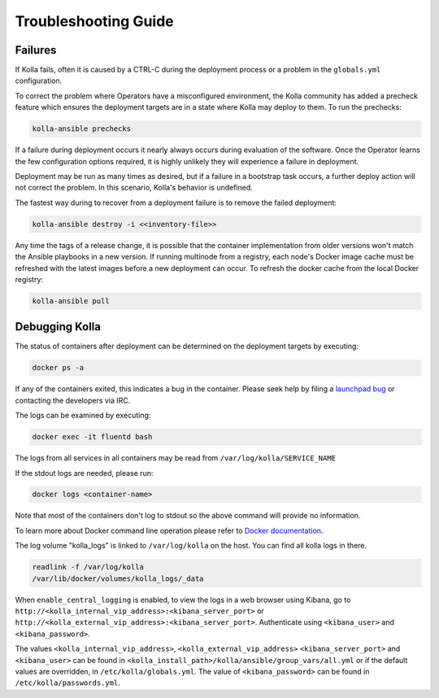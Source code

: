 .. troubleshooting:

=====================
Troubleshooting Guide
=====================

Failures
~~~~~~~~

If Kolla fails, often it is caused by a CTRL-C during the deployment
process or a problem in the ``globals.yml`` configuration.

To correct the problem where Operators have a misconfigured environment,
the Kolla community has added a precheck feature which ensures the
deployment targets are in a state where Kolla may deploy to them. To
run the prechecks:

.. code-block:: console

   kolla-ansible prechecks

If a failure during deployment occurs it nearly always occurs during evaluation
of the software. Once the Operator learns the few configuration options
required, it is highly unlikely they will experience a failure in deployment.

Deployment may be run as many times as desired, but if a failure in a
bootstrap task occurs, a further deploy action will not correct the problem.
In this scenario, Kolla's behavior is undefined.

The fastest way during to recover from a deployment failure is to
remove the failed deployment:

.. code-block:: console

   kolla-ansible destroy -i <<inventory-file>>

Any time the tags of a release change, it is possible that the container
implementation from older versions won't match the Ansible playbooks in a new
version. If running multinode from a registry, each node's Docker image cache
must be refreshed with the latest images before a new deployment can occur. To
refresh the docker cache from the local Docker registry:

.. code-block:: console

   kolla-ansible pull

Debugging Kolla
~~~~~~~~~~~~~~~

The status of containers after deployment can be determined on the deployment
targets by executing:

.. code-block:: console

   docker ps -a

If any of the containers exited, this indicates a bug in the container. Please
seek help by filing a `launchpad bug <https://bugs.launchpad.net/kolla-ansible/+filebug>`__
or contacting the developers via IRC.

The logs can be examined by executing:

.. code-block:: console

   docker exec -it fluentd bash

The logs from all services in all containers may be read from
``/var/log/kolla/SERVICE_NAME``

If the stdout logs are needed, please run:

.. code-block:: console

   docker logs <container-name>

Note that most of the containers don't log to stdout so the above command will
provide no information.

To learn more about Docker command line operation please refer to `Docker
documentation <https://docs.docker.com/reference/>`__.

The log volume "kolla_logs" is linked to ``/var/log/kolla`` on the host.
You can find all kolla logs in there.

.. code-block:: console

   readlink -f /var/log/kolla
   /var/lib/docker/volumes/kolla_logs/_data

When ``enable_central_logging`` is enabled, to view the logs in a web browser
using Kibana, go to
``http://<kolla_internal_vip_address>:<kibana_server_port>`` or
``http://<kolla_external_vip_address>:<kibana_server_port>``. Authenticate
using ``<kibana_user>`` and ``<kibana_password>``.

The values ``<kolla_internal_vip_address>``, ``<kolla_external_vip_address>``
``<kibana_server_port>`` and ``<kibana_user>`` can be found in
``<kolla_install_path>/kolla/ansible/group_vars/all.yml`` or if the default
values are overridden, in ``/etc/kolla/globals.yml``. The value of
``<kibana_password>`` can be found in ``/etc/kolla/passwords.yml``.
